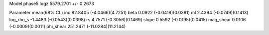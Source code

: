 Model phase5
logz            5579.2701 +/- 0.2673

Parameter            mean(68% CL)
inc                  82.8405 (-4.0466)(4.7251)
beta                 0.0922 (-0.0418)(0.0381)
ml                   2.4394 (-0.0749)(0.1413)
log_rho_s            -1.4483 (-0.0543)(0.0398)
rs                   4.7571 (-0.3056)(0.1469)
slope                0.5592 (-0.0195)(0.0415)
mag_shear            0.0106 (-0.0009)(0.0011)
phi_shear            251.2471 (-11.0284)(11.2144)
